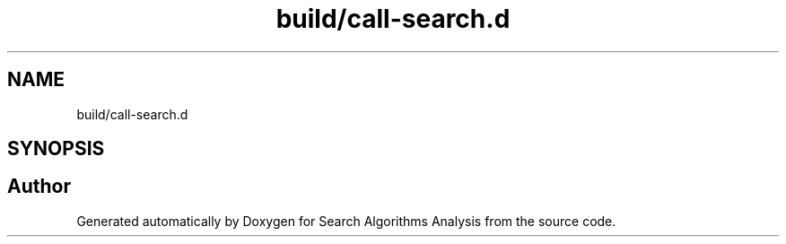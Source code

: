 .TH "build/call-search.d" 3 "Fri Mar 15 2019" "Version 0.1" "Search Algorithms Analysis" \" -*- nroff -*-
.ad l
.nh
.SH NAME
build/call-search.d
.SH SYNOPSIS
.br
.PP
.SH "Author"
.PP 
Generated automatically by Doxygen for Search Algorithms Analysis from the source code\&.
